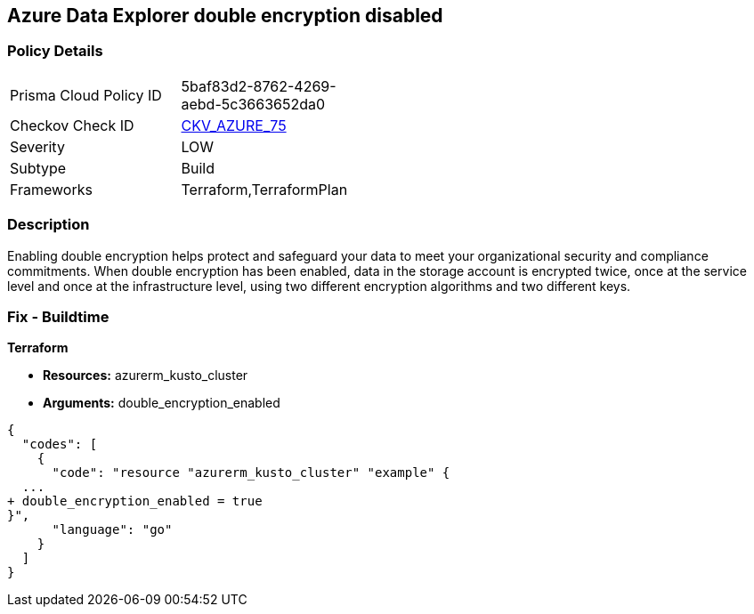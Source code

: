 == Azure Data Explorer double encryption disabled


=== Policy Details 

[width=45%]
[cols="1,1"]
|=== 
|Prisma Cloud Policy ID 
| 5baf83d2-8762-4269-aebd-5c3663652da0

|Checkov Check ID 
| https://github.com/bridgecrewio/checkov/tree/master/checkov/terraform/checks/resource/azure/AzureDataExplorerDoubleEncryptionEnabled.py[CKV_AZURE_75]

|Severity
|LOW

|Subtype
|Build

|Frameworks
|Terraform,TerraformPlan

|=== 



=== Description 


Enabling double encryption helps protect and safeguard your data to meet your organizational security and compliance commitments.
When double encryption has been enabled, data in the storage account is encrypted twice, once at the service level and once at the infrastructure level, using two different encryption algorithms and two different keys.

=== Fix - Buildtime


*Terraform* 


* *Resources:* azurerm_kusto_cluster
* *Arguments:* double_encryption_enabled


[source,go]
----
{
  "codes": [
    {
      "code": "resource "azurerm_kusto_cluster" "example" {
  ...
+ double_encryption_enabled = true
}",
      "language": "go"
    }
  ]
}
----

